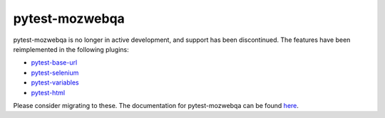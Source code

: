 pytest-mozwebqa
===============

pytest-mozwebqa is no longer in active development, and support has been
discontinued. The features have been reimplemented in the following plugins:

* `pytest-base-url <https://pypi.python.org/pypi/pytest-base-url/>`_
* `pytest-selenium <https://pypi.python.org/pypi/pytest-selenium/>`_
* `pytest-variables <https://pypi.python.org/pypi/pytest-variables/>`_
* `pytest-html <https://pypi.python.org/pypi/pytest-html/>`_

Please consider migrating to these. The documentation for pytest-mozwebqa can
be found `here <https://github.com/mozilla/pytest-mozwebqa/blob/master/DOCS.md>`_.
